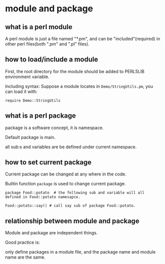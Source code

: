 * module and package
** what is a perl module
   A perl module is just a file named "*.pm",  and can be "included"(required) in other perl files(both ".pm" and ".pl" files).
   
** how to load/include a module
   First, the root directory for the module should be added to PERL5LIB environment variable.
   
   Including syntax:
   Suppose a module locates in ~Demo/StringUtils.pm~, you can load it with:
   
   ~require Demo::StringUtils~

** what is a perl package   
   package is a software concept, it is namespace. 

   Default package is main. 

   all sub:s and variables are be defined under current namespace.

** how to set current package
   Current package can be changed at any where in the code.
   
   Builtin function ~package~ is used to change current package.
   
   ~package Food::potato  # the following sub and variable will all defined in Food::potato namesapce.~
   
   ~Food::potato::say() # call say sub of package Food::potato.~

** relationship between module and package   
   Module and package are independent things. 
   
   Good practice is:
   
   only define packages in a module file, and the package name and module name are the same.
   
   
